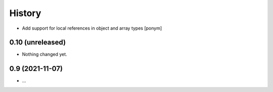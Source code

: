=======
History
=======

- Add support for local references in object and array types [ponym]

0.10 (unreleased)
-----------------

- Nothing changed yet.


0.9 (2021-11-07)
----------------

* ...
